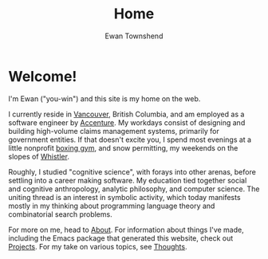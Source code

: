#+Title: Home
#+Author: Ewan Townshend
#+Options: toc:3 ^:nil title:nil


#+BEGIN_EXPORT html
<div style="width:100%; display:block;">
<div style="max-width:300px; display:block; margin-left:auto; margin-right:auto;">
#+END_EXPORT
#+ATTR_HTML: :style max-width:300px; border-radius: 10%;
[[./images/headshot.jpg]]
#+BEGIN_EXPORT html
</div>
</div>
#+END_EXPORT

* Welcome!

I'm Ewan ("you-win") and this site is my home on the web.

I currently reside in [[https://en.wikipedia.org/wiki/Vancouver][Vancouver]], British Columbia, and am employed as a software engineer by [[https://en.wikipedia.org/wiki/Accenture][Accenture]]. My workdays consist of designing and building high-volume claims management systems, primarily for government entities. If that doesn't excite you, I spend most evenings at a little nonprofit [[https://www.eastsideboxingclub.com/][boxing gym]], and snow permitting, my weekends on the slopes of [[https://agnarchy.com/wp-content/uploads/2016/08/Winter-Dual-Mountain-Village-Evening-Bluebird-Lights-DavidMcColm-26390.jpg][Whistler]].

Roughly, I studied "cognitive science", with forays into other arenas, before settling into a career making software. My education tied together social and cognitive anthropology, analytic philosophy, and computer science. The uniting thread is an interest in symbolic activity, which today manifests mostly in my thinking about programming language theory and combinatorial search problems.

For more on me, head to [[file:about.org][About]]. For information about things I've made, including the Emacs package that generated this website, check out [[file:projects.org][Projects]]. For my take on various topics, see [[file:thoughts.org][Thoughts]].
